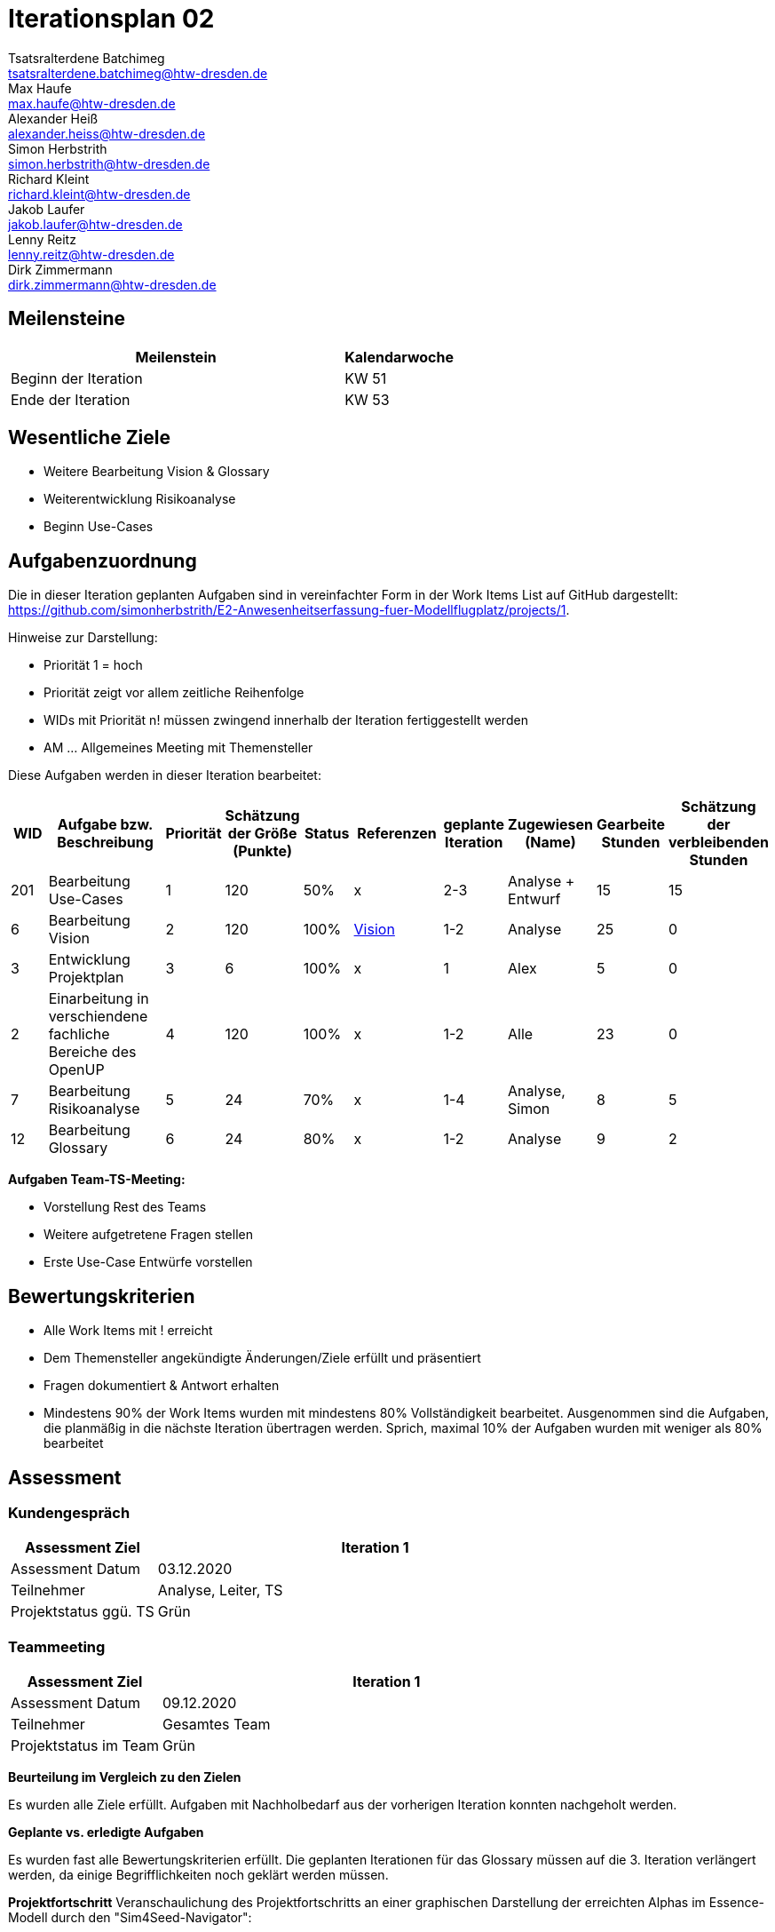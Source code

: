 = Iterationsplan 02
Tsatsralterdene Batchimeg <tsatsralterdene.batchimeg@htw-dresden.de>; Max Haufe <max.haufe@htw-dresden.de>; Alexander Heiß <alexander.heiss@htw-dresden.de>; Simon Herbstrith <simon.herbstrith@htw-dresden.de>; Richard Kleint <richard.kleint@htw-dresden.de>; Jakob Laufer <jakob.laufer@htw-dresden.de>; Lenny Reitz <lenny.reitz@htw-dresden.de>; Dirk Zimmermann <dirk.zimmermann@htw-dresden.de>
// Platzhalter für weitere Dokumenten-Attribute

:imagesdir: {docs-project-management}/images/project_status

== Meilensteine
//Meilensteine zeigen den Ablauf der Iteration, wie z.B. den Beginn und das Ende, Zwischen-Meilensteine, Synchronisation mit anderen Teams, Demos usw.

[%header, cols="3,1"]
|===
| Meilenstein
| Kalendarwoche

| Beginn der Iteration | KW 51
| Ende der Iteration | KW 53
|===


== Wesentliche Ziele
//Nennen Sie 1-5 wesentliche Ziele für die Iteration.

* Weitere Bearbeitung Vision & Glossary
* Weiterentwicklung Risikoanalyse
* Beginn Use-Cases

== Aufgabenzuordnung
//Dieser Abschnitt sollte einen Verweis auf die Work Items List enthalten, die die für diese Iteration vorgesehenen Aufgaben dokumentiert sowie die Zuordnung dieser Aufgaben zu Teammitgliedern. Alternativ können die Aufgaben für die Iteration und die Zuordnung zu Teammitgliedern in nachfolgender Tabelle dokumentiert werden - je nach dem, was einfacher für die Projektbeteiligten einfacher zu finden ist.

Die in dieser Iteration geplanten Aufgaben sind in vereinfachter Form in der Work Items List auf GitHub dargestellt: https://github.com/simonherbstrith/E2-Anwesenheitserfassung-fuer-Modellflugplatz/projects/1.

Hinweise zur Darstellung:

* Priorität 1 = hoch
* Priorität zeigt vor allem zeitliche Reihenfolge
* WIDs mit Priorität n! müssen zwingend innerhalb der Iteration fertiggestellt werden
* AM ... Allgemeines Meeting mit Themensteller

Diese Aufgaben werden in dieser Iteration bearbeitet:
[%header, cols="1,3,1,1,1,2,1,1,1,1"]
|===
|WID
| Aufgabe bzw. Beschreibung | Priorität |Schätzung der Größe (Punkte) |Status | Referenzen |geplante Iteration | Zugewiesen (Name) | Gearbeite Stunden | Schätzung der verbleibenden Stunden


| 201 | Bearbeitung Use-Cases | 1 | 120 | 50% | x | 2-3 | Analyse + Entwurf | 15 | 15 | 

6 | Bearbeitung Vision | 2 | 120 | 100% | link:../requirements/vision.adoc[Vision] | 1-2 | Analyse | 25 | 0 |

3 | Entwicklung Projektplan | 3 | 6 | 100% | x | 1 | Alex | 5 | 0 |

2 | Einarbeitung in verschiendene fachliche Bereiche des OpenUP | 4 | 120 | 100% | x | 1-2 | Alle | 23 | 0 |

7 | Bearbeitung Risikoanalyse | 5 | 24 | 70% | x | 1-4 | Analyse, Simon | 8 | 5 |

12 | Bearbeitung Glossary | 6 | 24 | 80% | x | 1-2 | Analyse | 9 | 2 |

|===

*Aufgaben Team-TS-Meeting:*

* Vorstellung Rest des Teams 
* Weitere aufgetretene Fragen stellen
* Erste Use-Case Entwürfe vorstellen

//== Probleme (optional)
//Optional: Führen Sie alle Probleme auf, die in dieser Iteration adressiert werden sollen. Aktualisieren Sie den Status, wenn neue Probleme bei den täglichen / regelmäßigen Abstimmungen berichtet werden.

//[%header, cols="2,1,3"]
//|===
//| Problem | Status | Notizen
//| x | x | x
//|===


== Bewertungskriterien
//Eine kurze Beschreibung, wie Erfüllung die o.g. Ziele bewertet werden sollen.
* Alle Work Items mit ! erreicht
* Dem Themensteller angekündigte Änderungen/Ziele erfüllt und präsentiert
* Fragen dokumentiert & Antwort erhalten
* Mindestens 90% der Work Items wurden mit mindestens 80% Vollständigkeit bearbeitet. Ausgenommen sind die Aufgaben, die planmäßig in die nächste Iteration übertragen werden. Sprich, maximal 10% der Aufgaben wurden mit weniger als 80% bearbeitet

//* 97% der Testfälle auf Systemebene sind erfolgreich.
//* Gemeinsame Inspektion des Iterations-Ergebnisses (Inkrement) mit den Abteilungen X und Y ergibt positive Rückmeldung.
//* Technische Präsentation / Demo erhält positive Rückmeldungen.


== Assessment
//In diesem Abschnitt werden die Ergebnisse und Maßnahmen der Bewertung erfasst und kommunziert. Die Bewertung wird üblicherweise am Ende jeder Iteration durchgeführt. Wenn Sie diese Bewertungen nicht machen, ist das Team möglicherweise nicht in der Lage, die eigene Arbeitsweise ("Way of Working") zu verbessern.

=== Kundengespräch

[%header, cols="1,3"]
|===
| Assessment Ziel | Iteration 1
| Assessment Datum | 03.12.2020
| Teilnehmer | Analyse, Leiter, TS
| Projektstatus	ggü. TS | Grün
|===

=== Teammeeting

[%header, cols="1,3"]
|===
| Assessment Ziel | Iteration 1
| Assessment Datum | 09.12.2020
| Teilnehmer | Gesamtes Team
| Projektstatus im Team	| Grün
|===

*Beurteilung im Vergleich zu den Zielen*

Es wurden alle Ziele erfüllt. Aufgaben mit Nachholbedarf aus der vorherigen Iteration konnten nachgeholt werden.

*Geplante vs. erledigte Aufgaben*

Es wurden fast alle Bewertungskriterien erfüllt. Die geplanten Iterationen für das Glossary müssen auf die 3. Iteration verlängert werden, da einige Begrifflichkeiten noch geklärt werden müssen.

*Projektfortschritt*
Veranschaulichung des Projektfortschritts an einer graphischen Darstellung der erreichten Alphas im Essence-Modell durch den "Sim4Seed-Navigator":

.Projektfortschritt: Iteration 2
image::Iteration2.png[]
//* Andere Belange und Abweichungen
//Führen Sie weitere Themen auf, für die eine Bewertung durchgeführt wurde. Beispiele sind Finanzen, Zeitabweichungen oder Feedback von Stakeholdern, die nicht bereits an anderer Stelle dokumentiert wurden.
